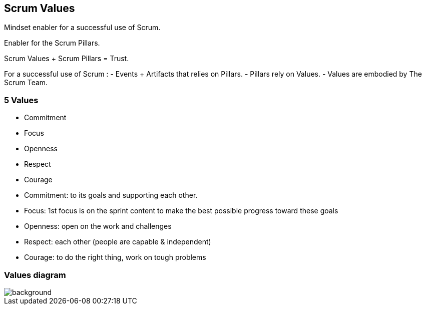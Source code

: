 == Scrum Values

[%step]
Mindset enabler for a successful use of Scrum.
[%step]
Enabler for the Scrum Pillars.
[%step]
Scrum Values + Scrum Pillars = Trust.

[.notes]
--
For a successful use of Scrum :
- Events + Artifacts that relies on Pillars.
- Pillars rely on Values.
- Values are embodied by The Scrum Team.
--

=== 5 Values

[%step]
- Commitment
[%step]
- Focus
[%step]
- Openness
[%step]
- Respect
[%step]
- Courage

[.notes]
--
- Commitment: to its goals and supporting each other.
- Focus: 1st focus is on the sprint content to make the best possible
  progress toward these goals
- Openness: open on the work and challenges
- Respect: each other (people are capable & independent)
- Courage: to do the right thing, work on tough problems
--

[%notitle]
=== Values diagram

image::https://www.pngkit.com/png/detail/495-4954929_june-18-2018-scrum-pillars-and-values.png[background,size=contain]
